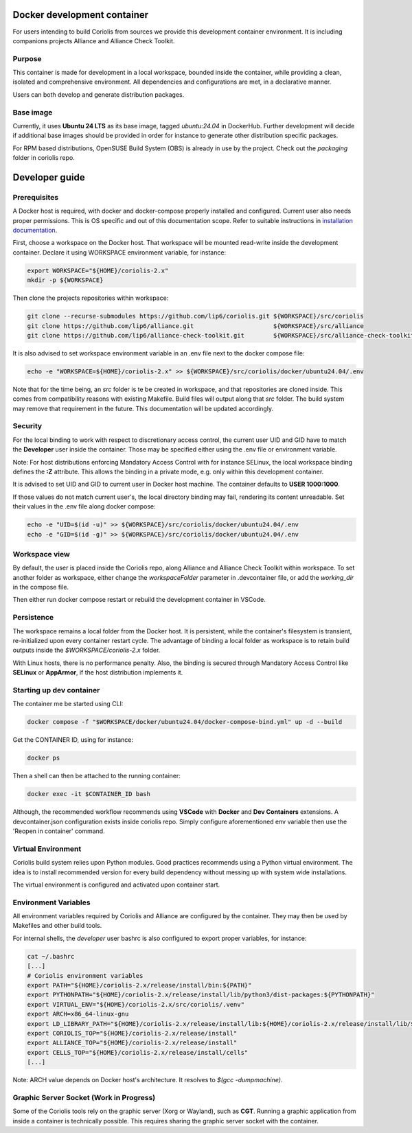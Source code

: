 .. -*- Mode: rst -*-

Docker development container
============================

For users intending to build Coriolis from sources we provide this development container environment.
It is including companions projects Alliance and Alliance Check Toolkit.

Purpose
^^^^^^^

This container is made for development in a local workspace, bounded inside the container, while
providing a clean, isolated and comprehensive environment.
All dependencies and configurations are met, in a declarative manner.

Users can both develop and generate distribution packages.

Base image
^^^^^^^^^^

Currently, it uses **Ubuntu 24 LTS** as its base image, tagged *ubuntu:24.04* in DockerHub.
Further development will decide if additional base images should be provided in order for instance
to generate other distribution specific packages.

For RPM based distributions, OpenSUSE Build System (OBS) is already in use by the project.
Check out the *packaging* folder in coriolis repo.

Developer guide
===============

Prerequisites
^^^^^^^^^^^^^

A Docker host is required, with docker and docker-compose properly installed and configured.
Current user also needs proper permissions. This is OS specific and out of this documentation scope.
Refer to suitable instructions in `installation documentation <https://docs.docker.com/engine/install/>`_.

First, choose a workspace on the Docker host. That workspace will be mounted read-write inside the development container.
Declare it using WORKSPACE environment variable, for instance:

.. code-block:: bash

    export WORKSPACE="${HOME}/coriolis-2.x"
    mkdir -p ${WORKSPACE}

Then clone the projects repositories within workspace:

.. code-block:: bash

    git clone --recurse-submodules https://github.com/lip6/coriolis.git ${WORKSPACE}/src/coriolis
    git clone https://github.com/lip6/alliance.git                      ${WORKSPACE}/src/alliance
    git clone https://github.com/lip6/alliance-check-toolkit.git        ${WORKSPACE}/src/alliance-check-toolkit

It is also advised to set workspace environment variable in an .env file next to the docker compose file:

.. code-block:: bash

    echo -e "WORKSPACE=${HOME}/coriolis-2.x" >> ${WORKSPACE}/src/coriolis/docker/ubuntu24.04/.env

Note that for the time being, an *src* folder is te be created in workspace, and that repositories are cloned inside.
This comes from compatibility reasons with existing Makefile. Build files will output along that *src* folder.
The build system may remove that requirement in the future. This documentation will be updated accordingly.

Security
^^^^^^^^

For the local binding to work with respect to discretionary access control, the current user UID and GID have to match the **Developer** user inside the container.
Those may be specified either using the .env file or environment variable.

Note: For host distributions enforcing Mandatory Access Control with for instance SELinux, the local workspace binding defines the **:Z** attribute.
This allows the binding in a private mode, e.g. only within this development container.

It is advised to set UID and GID to current user in Docker host machine. The container defaults to **USER 1000:1000**.

If those values do not match current user's, the local directory binding may fail, rendering its content unreadable.
Set their values in the .env file along docker compose:

.. code-block:: bash

    echo -e "UID=$(id -u)" >> ${WORKSPACE}/src/coriolis/docker/ubuntu24.04/.env
    echo -e "GID=$(id -g)" >> ${WORKSPACE}/src/coriolis/docker/ubuntu24.04/.env

Workspace view
^^^^^^^^^^^^^^

By default, the user is placed inside the Coriolis repo, along Alliance and Alliance Check Toolkit within workspace.
To set another folder as workspace, either change the *workspaceFolder* parameter in .devcontainer file, or add the *working_dir* in the compose file.

Then either run docker compose restart or rebuild the development container in VSCode.

Persistence
^^^^^^^^^^^

The workspace remains a local folder from the Docker host. It is persistent, while the container's filesystem is transient, re-initialized upon every container restart cycle.
The advantage of binding a local folder as workspace is to retain build outputs inside the *$WORKSPACE/coriolis-2.x* folder.

With Linux hosts, there is no performance penalty. Also, the binding is secured through Mandatory Access Control like **SELinux** or **AppArmor**, if the host distribution implements it.

Starting up dev container
^^^^^^^^^^^^^^^^^^^^^^^^^

The container me be started using CLI:

.. code-block:: bash

    docker compose -f "$WORKSPACE/docker/ubuntu24.04/docker-compose-bind.yml" up -d --build

Get the CONTAINER ID, using for instance:

.. code-block:: bash

    docker ps

Then a shell can then be attached to the running container:

.. code-block:: bash

    docker exec -it $CONTAINER_ID bash

Although, the recommended workflow recommends using **VSCode** with **Docker** and **Dev Containers** extensions.
A devcontainer.json configuration exists inside coriolis repo.
Simply configure aforementioned env variable then use the 'Reopen in container' command.

Virtual Environment
^^^^^^^^^^^^^^^^^^^

Coriolis build system relies upon Python modules. Good practices recommends using a Python virtual environment.
The idea is to install recommended version for every build dependency without messing up with system wide installations.

The virtual environment is configured and activated upon container start.

Environment Variables
^^^^^^^^^^^^^^^^^^^^^

All environment variables required by Coriolis and Alliance are configured by the container.
They may then be used by Makefiles and other build tools.

For internal shells, the *developer* user bashrc is also configured to export proper variables,
for instance:

.. code-block:: bash

    cat ~/.bashrc
    [...]
    # Coriolis environment variables
    export PATH="${HOME}/coriolis-2.x/release/install/bin:${PATH}"
    export PYTHONPATH="${HOME}/coriolis-2.x/release/install/lib/python3/dist-packages:${PYTHONPATH}"
    export VIRTUAL_ENV="${HOME}/coriolis-2.x/src/coriolis/.venv"
    export ARCH=x86_64-linux-gnu
    export LD_LIBRARY_PATH="${HOME}/coriolis-2.x/release/install/lib:${HOME}/coriolis-2.x/release/install/lib/${ARCH}:${LD_LIBRARY_PATH}"
    export CORIOLIS_TOP="${HOME}/coriolis-2.x/release/install"
    export ALLIANCE_TOP="${HOME}/coriolis-2.x/release/install"
    export CELLS_TOP="${HOME}/coriolis-2.x/release/install/cells"
    [...]

Note: ARCH value depends on Docker host's architecture. It resolves to *$(gcc -dumpmachine)*.

Graphic Server Socket (Work in Progress)
^^^^^^^^^^^^^^^^^^^^^^^^^^^^^^^^^^^^^^^^

Some of the Coriolis tools rely on the graphic server (Xorg or Wayland), such as **CGT**.
Running a graphic application from inside a container is technically possible.
This requires sharing the graphic server socket with the container.
